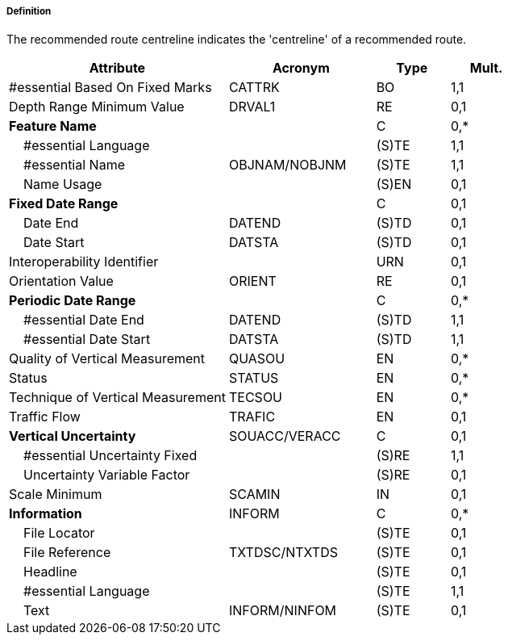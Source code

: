 ===== Definition

The recommended route centreline indicates the 'centreline' of a recommended route.

[cols="3,2,1,1", options="header"]
|===
|Attribute |Acronym |Type |Mult.

|#essential Based On Fixed Marks|CATTRK|BO|1,1
|Depth Range Minimum Value|DRVAL1|RE|0,1
|**Feature Name**||C|0,*
|    #essential Language||(S)TE|1,1
|    #essential Name|OBJNAM/NOBJNM|(S)TE|1,1
|    Name Usage||(S)EN|0,1
|**Fixed Date Range**||C|0,1
|    Date End|DATEND|(S)TD|0,1
|    Date Start|DATSTA|(S)TD|0,1
|Interoperability Identifier||URN|0,1
|Orientation Value|ORIENT|RE|0,1
|**Periodic Date Range**||C|0,*
|    #essential Date End|DATEND|(S)TD|1,1
|    #essential Date Start|DATSTA|(S)TD|1,1
|Quality of Vertical Measurement|QUASOU|EN|0,*
|Status|STATUS|EN|0,*
|Technique of Vertical Measurement|TECSOU|EN|0,*
|Traffic Flow|TRAFIC|EN|0,1
|**Vertical Uncertainty**|SOUACC/VERACC|C|0,1
|    #essential Uncertainty Fixed||(S)RE|1,1
|    Uncertainty Variable Factor||(S)RE|0,1
|Scale Minimum|SCAMIN|IN|0,1
|**Information**|INFORM|C|0,*
|    File Locator||(S)TE|0,1
|    File Reference|TXTDSC/NTXTDS|(S)TE|0,1
|    Headline||(S)TE|0,1
|    #essential Language||(S)TE|1,1
|    Text|INFORM/NINFOM|(S)TE|0,1
|===

// include::../features_rules/RecommendedRouteCentreline_rules.adoc[tag=RecommendedRouteCentreline]
